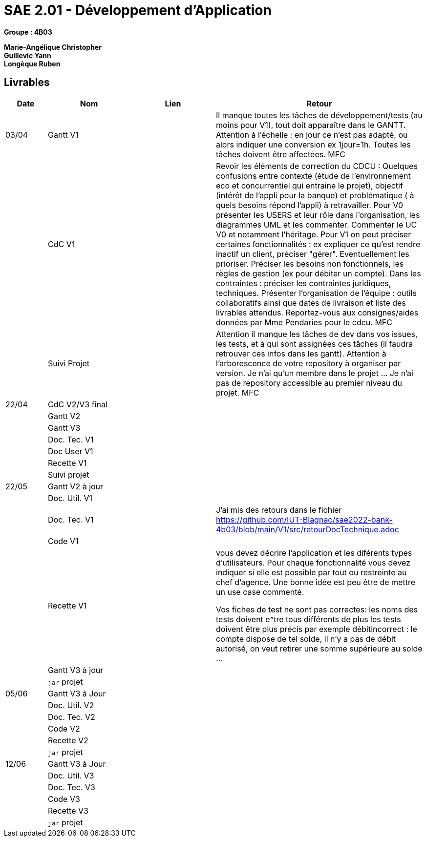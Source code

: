 # SAE 2.01 - Développement d'Application 

*Groupe : 4B03*

*Marie-Angélique Christopher* +
*Guillevic Yann* +
*Longèque Ruben* +


== Livrables

[cols="1,2,2,5",options=header]
|===
| Date    | Nom         |  Lien                             | Retour
| 03/04   | Gantt V1    |                              | Il manque toutes les tâches de développement/tests (au moins pour V1), tout doit apparaître dans le GANTT. Attention à l'échelle : en jour ce n'est pas adapté, ou alors indiquer une conversion ex 1jour=1h. Toutes les tâches doivent être affectées. MFC
|         | CdC V1      |                                   |  Revoir les éléments de correction du CDCU :   Quelques confusions entre contexte (étude de l’environnement eco et concurrentiel qui entraine le projet), objectif (intérêt de l’appli pour la banque) et problématique ( à quels besoins répond l’appli) à retravailler. Pour V0 présenter les USERS et leur rôle dans l’organisation, les diagrammes UML et les commenter. Commenter le UC V0 et notamment l’héritage. Pour V1 on peut préciser certaines fonctionnalités : ex expliquer ce qu’est rendre inactif un client, préciser "gérer". Eventuellement les prioriser. Préciser les besoins non fonctionnels, les règles de gestion (ex pour débiter un compte). Dans les contraintes : préciser les contraintes juridiques, techniques. Présenter l’organisation de l’équipe : outils collaboratifs ainsi que dates de livraison et liste des livrables attendus. Reportez-vous aux consignes/aides données par Mme Pendaries pour le cdcu. MFC
|         | Suivi Projet |                                   |   Attention il manque les tâches de dev dans vos issues, les tests, et à qui sont assignées ces tâches (il faudra retrouver ces infos dans les gantt). Attention à l'arborescence de votre repository à organiser par version. Je n'ai qu'un membre dans le projet ... Je n'ai pas de repository accessible au premier niveau du projet.  MFC         
| 22/04  | CdC V2/V3 final|                                     |  
|         | Gantt V2    |                               |     
|         | Gantt V3 |         |     
|         | Doc. Tec. V1 |        |    
|         | Doc User V1    |        |
|         | Recette V1  |                      | 
|         | Suivi projet|   | 
| 22/05   | Gantt V2  à jour    |       | 
|         | Doc. Util. V1 |         |         
|         | Doc. Tec. V1 |                | J'ai mis des retours dans le fichier
https://github.com/IUT-Blagnac/sae2022-bank-4b03/blob/main/V1/src/retourDocTechnique.adoc
|         | Code V1     |                     | 
|         | Recette V1 |              |  vous devez décrire l'application et les diférents types d'utilisateurs. Pour chaque fonctionnalité vous devez indiquer si elle est possible par tout ou restreinte au chef d'agence. Une bonne idée est peu être de mettre un use case commenté.

Vos fiches de test ne sont pas correctes: les noms des tests doivent e^tre tous différents
de plus les tests doivent être plus précis par exemple débitincorrect : 
le compte dispose de tel solde, il n'y a pas de débit autorisé, on veut retirer une somme supérieure au solde ...
|         | Gantt V3 à jour   |                      | 
|         | `jar` projet |    | 
| 05/06   | Gantt V3 à Jour  |    |  
|         | Doc. Util. V2 |         |           
|         | Doc. Tec. V2 |    |     
|         | Code V2     |                       |
|         | Recette V2  |   |
|         | `jar` projet |     |
|12/06   | Gantt V3 à Jour  |    |  
|         | Doc. Util. V3 |         |           
|         | Doc. Tec. V3 |    |     
|         | Code V3     |                       |
|         | Recette V3  |   |
|         | `jar` projet |     |
|===

